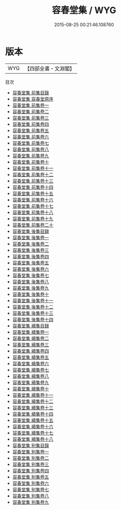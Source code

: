 #+TITLE: 容春堂集 / WYG
#+DATE: 2015-08-25 00:21:46.108760
* 版本
 |       WYG|【四部全書・文淵閣】|
目次
 - [[file:KR4e0138_000.txt::000-1a][容春堂集 前集目錄]]
 - [[file:KR4e0138_000.txt::000-6a][容春堂集 容春堂原序]]
 - [[file:KR4e0138_001.txt::001-1a][容春堂集 前集卷一]]
 - [[file:KR4e0138_002.txt::002-1a][容春堂集 前集卷二]]
 - [[file:KR4e0138_003.txt::003-1a][容春堂集 前集卷三]]
 - [[file:KR4e0138_004.txt::004-1a][容春堂集 前集卷四]]
 - [[file:KR4e0138_005.txt::005-1a][容春堂集 前集卷五]]
 - [[file:KR4e0138_006.txt::006-1a][容春堂集 前集卷六]]
 - [[file:KR4e0138_007.txt::007-1a][容春堂集 前集卷七]]
 - [[file:KR4e0138_008.txt::008-1a][容春堂集 前集卷八]]
 - [[file:KR4e0138_009.txt::009-1a][容春堂集 前集卷九]]
 - [[file:KR4e0138_010.txt::010-1a][容春堂集 前集卷十]]
 - [[file:KR4e0138_011.txt::011-1a][容春堂集 前集卷十一]]
 - [[file:KR4e0138_012.txt::012-1a][容春堂集 前集卷十二]]
 - [[file:KR4e0138_013.txt::013-1a][容春堂集 前集卷十三]]
 - [[file:KR4e0138_014.txt::014-1a][容春堂集 前集卷十四]]
 - [[file:KR4e0138_015.txt::015-1a][容春堂集 前集卷十五]]
 - [[file:KR4e0138_016.txt::016-1a][容春堂集 前集卷十六]]
 - [[file:KR4e0138_017.txt::017-1a][容春堂集 前集卷十七]]
 - [[file:KR4e0138_018.txt::018-1a][容春堂集 前集卷十八]]
 - [[file:KR4e0138_019.txt::019-1a][容春堂集 前集卷十九]]
 - [[file:KR4e0138_020.txt::020-1a][容春堂集 前集卷二十]]
 - [[file:KR4e0138_021.txt::021-1a][容春堂集 後集目録]]
 - [[file:KR4e0138_022.txt::022-1a][容春堂集 後集卷一]]
 - [[file:KR4e0138_023.txt::023-1a][容春堂集 後集卷二]]
 - [[file:KR4e0138_024.txt::024-1a][容春堂集 後集卷三]]
 - [[file:KR4e0138_025.txt::025-1a][容春堂集 後集卷四]]
 - [[file:KR4e0138_026.txt::026-1a][容春堂集 後集卷五]]
 - [[file:KR4e0138_027.txt::027-1a][容春堂集 後集卷六]]
 - [[file:KR4e0138_028.txt::028-1a][容春堂集 後集卷七]]
 - [[file:KR4e0138_029.txt::029-1a][容春堂集 後集卷八]]
 - [[file:KR4e0138_030.txt::030-1a][容春堂集 後集卷九]]
 - [[file:KR4e0138_031.txt::031-1a][容春堂集 後集卷十]]
 - [[file:KR4e0138_032.txt::032-1a][容春堂集 後集卷十一]]
 - [[file:KR4e0138_033.txt::033-1a][容春堂集 後集卷十二]]
 - [[file:KR4e0138_034.txt::034-1a][容春堂集 後集卷十三]]
 - [[file:KR4e0138_035.txt::035-1a][容春堂集 後集卷十四]]
 - [[file:KR4e0138_036.txt::036-1a][容春堂集 續集目録]]
 - [[file:KR4e0138_037.txt::037-1a][容春堂集 續集卷一]]
 - [[file:KR4e0138_038.txt::038-1a][容春堂集 續集卷二]]
 - [[file:KR4e0138_039.txt::039-1a][容春堂集 續集卷三]]
 - [[file:KR4e0138_040.txt::040-1a][容春堂集 續集卷四]]
 - [[file:KR4e0138_041.txt::041-1a][容春堂集 續集卷五]]
 - [[file:KR4e0138_042.txt::042-1a][容春堂集 續集卷六]]
 - [[file:KR4e0138_043.txt::043-1a][容春堂集 續集卷七]]
 - [[file:KR4e0138_044.txt::044-1a][容春堂集 續集卷八]]
 - [[file:KR4e0138_045.txt::045-1a][容春堂集 續集卷九]]
 - [[file:KR4e0138_046.txt::046-1a][容春堂集 續集卷十]]
 - [[file:KR4e0138_047.txt::047-1a][容春堂集 續集卷十一]]
 - [[file:KR4e0138_048.txt::048-1a][容春堂集 續集卷十二]]
 - [[file:KR4e0138_049.txt::049-1a][容春堂集 續集卷十三]]
 - [[file:KR4e0138_050.txt::050-1a][容春堂集 續集卷十四]]
 - [[file:KR4e0138_051.txt::051-1a][容春堂集 續集卷十五]]
 - [[file:KR4e0138_052.txt::052-1a][容春堂集 續集卷十六]]
 - [[file:KR4e0138_053.txt::053-1a][容春堂集 續集卷十七]]
 - [[file:KR4e0138_054.txt::054-1a][容春堂集 續集卷十八]]
 - [[file:KR4e0138_055.txt::055-1a][容春堂集 别集目錄]]
 - [[file:KR4e0138_056.txt::056-1a][容春堂集 别集卷一]]
 - [[file:KR4e0138_057.txt::057-1a][容春堂集 别集卷二]]
 - [[file:KR4e0138_058.txt::058-1a][容春堂集 别集卷三]]
 - [[file:KR4e0138_059.txt::059-1a][容春堂集 别集卷四]]
 - [[file:KR4e0138_060.txt::060-1a][容春堂集 别集卷五]]
 - [[file:KR4e0138_061.txt::061-1a][容春堂集 别集卷六]]
 - [[file:KR4e0138_062.txt::062-1a][容春堂集 别集卷七]]
 - [[file:KR4e0138_063.txt::063-1a][容春堂集 别集卷八]]
 - [[file:KR4e0138_064.txt::064-1a][容春堂集 别集卷九]]
